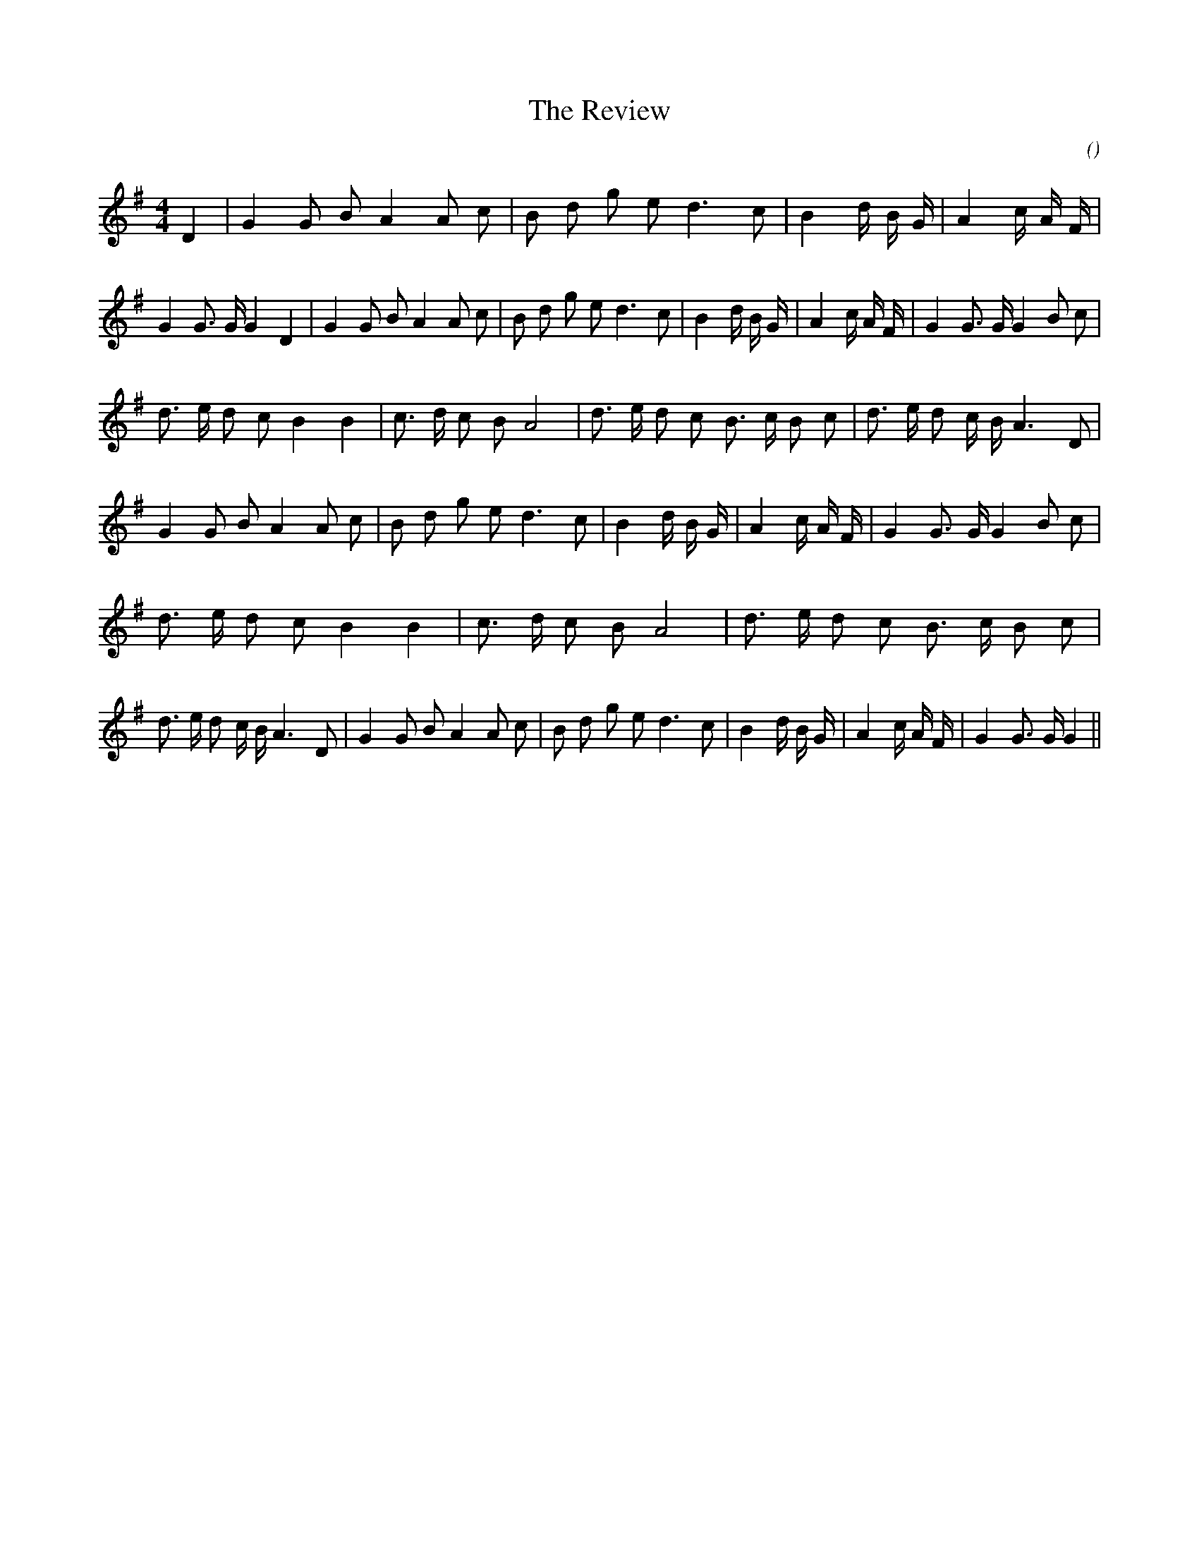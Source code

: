 X:1
T: The Review
N:
C:
S:aka "Bellisle's March"
A:
O:
R:
M:4/4
K:G
I:speed 200
%W:   A1                                                                     A2
% voice 1 (1 lines, 52 notes)
K:G
M:4/4
L:1/16
D4 |G4 G2 B2 A4 A2 c2 |B2 d2 g2 e2 d6 c2 |B4 d4/3 B4/3 G4/3 |A4 c4/3 A4/3 F4/3 |G4 G3 G G4 D4 |G4 G2 B2 A4 A2 c2 |B2 d2 g2 e2 d6 c2 |B4 d4/3 B4/3 G4/3 |A4 c4/3 A4/3 F4/3 |G4 G3 G G4 B2 c2 |
%W: B1
% voice 1 (1 lines, 52 notes)
d3 e d2 c2 B4 B4 |c3 d c2 B2 A8 |d3 e d2 c2 B3 c B2 c2 |d3 e d2 c B A6 D2 |G4 G2 B2 A4 A2 c2 |B2 d2 g2 e2 d6 c2 |B4 d4/3 B4/3 G4/3 |A4 c4/3 A4/3 F4/3 |G4 G3 G G4 B2 c2 |
%W: B2
% voice 1 (1 lines, 50 notes)
d3 e d2 c2 B4 B4 |c3 d c2 B2 A8 |d3 e d2 c2 B3 c B2 c2 |d3 e d2 c B A6 D2 |G4 G2 B2 A4 A2 c2 |B2 d2 g2 e2 d6 c2 |B4 d4/3 B4/3 G4/3 |A4 c4/3 A4/3 F4/3 |G4 G3 G G4 ||
